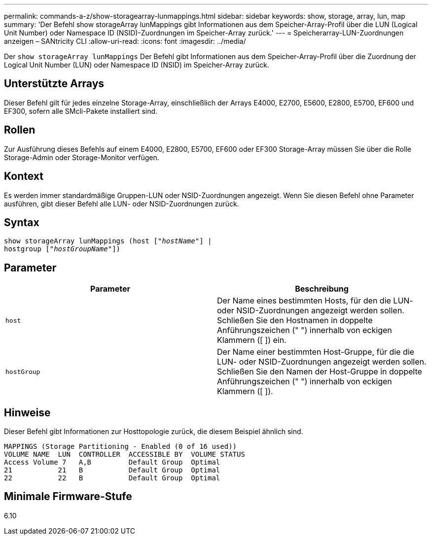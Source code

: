 ---
permalink: commands-a-z/show-storagearray-lunmappings.html 
sidebar: sidebar 
keywords: show, storage, array, lun, map 
summary: 'Der Befehl show storageArray lunMappings gibt Informationen aus dem Speicher-Array-Profil über die LUN (Logical Unit Number) oder Namespace ID (NSID)-Zuordnungen im Speicher-Array zurück.' 
---
= Speicherarray-LUN-Zuordnungen anzeigen – SANtricity CLI
:allow-uri-read: 
:icons: font
:imagesdir: ../media/


[role="lead"]
Der `show storageArray lunMappings` Der Befehl gibt Informationen aus dem Speicher-Array-Profil über die Zuordnung der Logical Unit Number (LUN) oder Namespace ID (NSID) im Speicher-Array zurück.



== Unterstützte Arrays

Dieser Befehl gilt für jedes einzelne Storage-Array, einschließlich der Arrays E4000, E2700, E5600, E2800, E5700, EF600 und EF300, sofern alle SMcli-Pakete installiert sind.



== Rollen

Zur Ausführung dieses Befehls auf einem E4000, E2800, E5700, EF600 oder EF300 Storage-Array müssen Sie über die Rolle Storage-Admin oder Storage-Monitor verfügen.



== Kontext

Es werden immer standardmäßige Gruppen-LUN oder NSID-Zuordnungen angezeigt. Wenn Sie diesen Befehl ohne Parameter ausführen, gibt dieser Befehl alle LUN- oder NSID-Zuordnungen zurück.



== Syntax

[source, cli, subs="+macros"]
----
show storageArray lunMappings (host pass:quotes[["_hostName_"]] |
hostgroup pass:quotes[["_hostGroupName_"]])
----


== Parameter

[cols="2*"]
|===
| Parameter | Beschreibung 


 a| 
`host`
 a| 
Der Name eines bestimmten Hosts, für den die LUN- oder NSID-Zuordnungen angezeigt werden sollen. Schließen Sie den Hostnamen in doppelte Anführungszeichen (" ") innerhalb von eckigen Klammern ([ ]) ein.



 a| 
`hostGroup`
 a| 
Der Name einer bestimmten Host-Gruppe, für die die LUN- oder NSID-Zuordnungen angezeigt werden sollen. Schließen Sie den Namen der Host-Gruppe in doppelte Anführungszeichen (" ") innerhalb von eckigen Klammern ([ ]).

|===


== Hinweise

Dieser Befehl gibt Informationen zur Hosttopologie zurück, die diesem Beispiel ähnlich sind.

[listing]
----
MAPPINGS (Storage Partitioning - Enabled (0 of 16 used))
VOLUME NAME  LUN  CONTROLLER  ACCESSIBLE BY  VOLUME STATUS
Access Volume 7   A,B         Default Group  Optimal
21           21   B           Default Group  Optimal
22           22   B           Default Group  Optimal
----


== Minimale Firmware-Stufe

6.10
